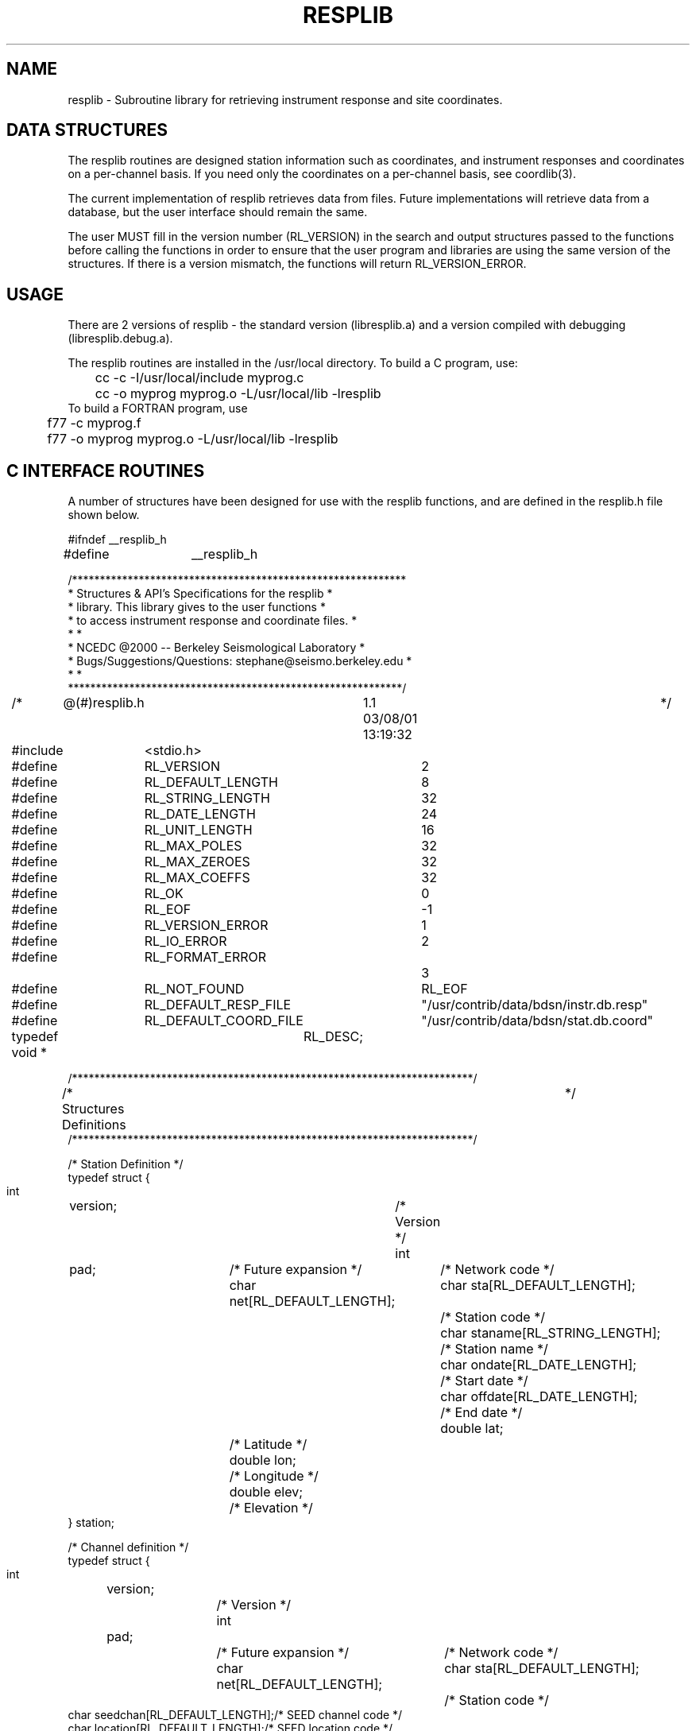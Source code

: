 .\"	$Id: resplib.man,v 1.3 2002/04/05 01:30:42 lombard Exp $
.TH RESPLIB 3 "04 April 2002" BDSN
.SH NAME
resplib - Subroutine library for retrieving instrument response and site coordinates.
.SH DATA STRUCTURES
The resplib routines are designed station information such as coordinates, and
instrument responses and coordinates on a per-channel basis. If you need only
the coordinates on a per-channel basis, see coordlib(3).

The current implementation of resplib retrieves data from files.
Future implementations will retrieve data from a database, but the user
interface should remain the same.

The user MUST fill in the version number (RL_VERSION) in the search and output
structures passed to the functions before calling the functions in order to
ensure that the user program and libraries are using the same version of the
structures.  If there is a version mismatch, the functions will return
RL_VERSION_ERROR.

.SH USAGE
There are 2 versions of resplib - the standard version (libresplib.a)
and a version compiled with debugging (libresplib.debug.a).

The resplib routines are installed in the /usr/local directory.
To build a C program, use:
.nf
	cc -c -I/usr/local/include myprog.c
	cc -o myprog myprog.o -L/usr/local/lib -lresplib
.fi
To build a FORTRAN program, use
.nf
	f77 -c myprog.f
	f77 -o myprog myprog.o -L/usr/local/lib -lresplib
.fi
.SH C INTERFACE ROUTINES

A number of structures have been designed for use with the resplib functions,
and are defined in the resplib.h file shown below.
.nf
.sp
#ifndef __resplib_h
#define	__resplib_h

/************************************************************
 * Structures & API's Specifications for the resplib        *
 * library. This library gives to the user functions        *
 * to access instrument response and coordinate files.      *
 *                                                          *
 * NCEDC @2000 -- Berkeley Seismological Laboratory         *
 * Bugs/Suggestions/Questions: stephane@seismo.berkeley.edu *
 *                                                          *
 ************************************************************/

/*	@(#)resplib.h	1.1 03/08/01 13:19:32	*/

#include	<stdio.h>

#define	RL_VERSION		 2

#define	RL_DEFAULT_LENGTH	 8
#define	RL_STRING_LENGTH	32
#define	RL_DATE_LENGTH		24
#define	RL_UNIT_LENGTH		16
#define	RL_MAX_POLES		32
#define	RL_MAX_ZEROES		32
#define	RL_MAX_COEFFS		32

#define	RL_OK			 0 
#define	RL_EOF			-1
#define	RL_VERSION_ERROR	 1
#define	RL_IO_ERROR		 2
#define	RL_FORMAT_ERROR		 3
#define	RL_NOT_FOUND		RL_EOF

#define	RL_DEFAULT_RESP_FILE	"/usr/contrib/data/bdsn/instr.db.resp"
#define	RL_DEFAULT_COORD_FILE	"/usr/contrib/data/bdsn/stat.db.coord"

typedef void *	RL_DESC;

/************************************************************************/
/*  Structures Definitions						*/
/************************************************************************/

/* Station Definition */
typedef struct {
    int	    version;			/* Version */
    int	    pad;			/* Future expansion */
    char    net[RL_DEFAULT_LENGTH];	/* Network code */
    char    sta[RL_DEFAULT_LENGTH];	/* Station code */
    char    staname[RL_STRING_LENGTH];	/* Station name */
    char    ondate[RL_DATE_LENGTH];	/* Start date */
    char    offdate[RL_DATE_LENGTH];	/* End date */
    double  lat;			/* Latitude */
    double  lon;			/* Longitude */
    double  elev;			/* Elevation */
    } station;

/* Channel definition */
typedef struct {
    int	version;			/* Version */
    int	pad;				/* Future expansion */
    char    net[RL_DEFAULT_LENGTH];	/* Network code */
    char    sta[RL_DEFAULT_LENGTH];	/* Station code */
    char    seedchan[RL_DEFAULT_LENGTH];/* SEED channel code */
    char    location[RL_DEFAULT_LENGTH];/* SEED location code */
    char    geoschan[RL_DEFAULT_LENGTH];/* Geoscope channel code */
    char    ondate[RL_DATE_LENGTH];	/* Start date */
    char    offdate[RL_DATE_LENGTH];	/* End date */
    char    units[RL_UNIT_LENGTH];	/* Input units */
    double  lat;			/* Latitude */
    double  lon;			/* Longitude */
    double  elev;			/* Elevation */
    double  depth;			/* Depth */
    double  dip;			/* Dip */
    double  azimuth;			/* Azimuth */
} channel;

/* Complex Number Definition */
typedef struct {
    double  real;			/* Real part */
    double  imag;			/* Imaginary part */
} dcomplex;

/* Poles&Zeroes Response Definition */
typedef struct {
    int	    version;			/* Version */
    int	    pad;			/* Future expansion */
    double  gain;			/* Overall gain */
    int	    nbpole;			/* Number of poles */
    int	    nbzero;			/* Number of zeroes */
    dcomplex pole[RL_MAX_POLES];	/* Complex poles */
    dcomplex zero[RL_MAX_ZEROES];	/* Complex zeroes */
} pz_resp;

/* Polynomial Response Definition */
typedef struct {
    int	    version;			/* Version */
    int	nbcoeff;			/* Number of coeff. */
					/* polynomial approx. */
    char    type[RL_DEFAULT_LENGTH];	/* Polynomial type */
    double  maxerror;			/* Maximum error of   */
					/* M = MacLaurin   */
    double  value[RL_MAX_COEFFS];	/* Coefficients */
} pn_resp;

/* Instrument Response Definition */
typedef struct {
    int	    version;			/* Version */
    int	    pad;			/* Future expansion */
    channel resp_chan;			/* Channel information */
    char    resp_type[RL_DEFAULT_LENGTH];/* Response type     */
					/* PZ = Poles&Zeroes */
					/* PN = Polynomial   */
    pz_resp resp_pz;			/* Poles&Zeroes response */
    pn_resp resp_pn;			/* Polynomial response */
} response;

/************************************************************************/
/*  Station and Channel Functions Declarations				*/
/************************************************************************/

/************************************************************************/
/*  StaOpen:	Open a station file.					*/
/*									*/
/*	Input:	Filename; if NULL or empty, open default station file.	*/
/*	Return:	void ptr  ; NULL if an error occurred.	*/
/************************************************************************
RL_DESC StaOpen (char* Filename);

/************************************************************************/
/*  StaClose:	Close a station file.					*/
/*									*/
/*	Input:	Station file descriptor.				*/
/*	Return:	RL_OK on success.					*/
/*		RL_IO_ERROR on error.					*/
/************************************************************************/
int StaClose (RL_DESC StaDesc);

/************************************************************************/
/*  StaRewind:	Rewind a station file.					*/
/*									*/
/*	Input:	Station file descriptor.				*/
/*	Return:	RL_OK on success.					*/
/*		RL_IO_ERROR on error.					*/
/************************************************************************/
int StaRewind (RL_DESC StaDesc);

/************************************************************************/
/*  StaNext:	Return the next station entry.				*/
/*									*/
/*	Input:	File descriptor, Result station structure.		*/
/*	Return:	RL_OK on success.					*/
/*		RL_EOF on EOF.						*/
/*		RL_IO_ERROR on error.					*/
/*		RL_VERSION_ERROR on version error.			*/
/*		RL_FORMAT_ERROR on station entry format error.		*/
/************************************************************************/
int StaNext (RL_DESC StaDesc, station *StaInfo);

/************************************************************************/
/*  StaSearch:	Search a station file.					*/
/*									*/
/*	Input:	File descriptor, Search station structure,		*/
/*		Result station structure.				*/
/*									*/
/*	Return:	RL_OK on success.					*/
/*		RL_EOF on EOF.						*/
/*		RL_IO_ERROR on error.					*/
/*		RL_VERSION_ERROR on version error.			*/
/*		RL_FORMAT_ERROR on station entry format error.		*/
/************************************************************************/
int StaSearch (RL_DESC StaDesc, station *UserSta, station *StaInfo);

/************************************************************************/
/*  ChaOpen:	Open a channel file.					*/
/*									*/
/*	Input:	Filename; if null then default channel file is opened.	*/
/*	Return:	Channel file descriptor; NULL if an error occurred.	*/
/************************************************************************
RL_DESC ChaOpen (char* Filename);

/************************************************************************/
/*  ChaClose:	Close a channel file.					*/
/*									*/
/*	Input:	Channel file descriptor.				*/
/*	Return:	RL_OK on success.					*/
/*		RL_IO_ERROR on error.					*/
/************************************************************************/
int ChaClose (RL_DESC ChaDesc);

/************************************************************************/
/*  ChaRewind:	Rewind a channel file.					*/
/*									*/
/*	Input:	Channel file descriptor.				*/
/*	Return:	RL_OK on success.					*/
/*		RL_IO_ERROR on error.					*/
/************************************************************************/
int ChaRewind (RL_DESC ChaDesc);

/************************************************************************/
/*  ChaNext:	Return the next channel entry.				*/
/*									*/
/*	Input:	File descriptor, Result channel structure.		*/
/*	Return:	RL_OK on success.					*/
/*		RL_EOF on EOF.						*/
/*		RL_IO_ERROR on error.					*/
/*		RL_VERSION_ERROR on version error.			*/
/*		RL_FORMAT_ERROR on station entry format error.		*/
/************************************************************************/
int ChaNext (RL_DESC ChaDesc, response* ChaInfo);

/************************************************************************/
/*  ChaSearch:	Search a channel file.					*/
/*									*/
/*	Input:	File descriptor, Search channel structure,		*/
/*		Result channel structure.				*/
/*									*/
/*	Return:	RL_OK on success.					*/
/*		RL_EOF on EOF.						*/
/*		RL_IO_ERROR on error.					*/
/*		RL_VERSION_ERROR on version error.			*/
/*		RL_FORMAT_ERROR on station entry format error.		*/
/*	Remark:	Date format is yyyy.doy.hhmm;				*/
/*		If ommited, return the most recent entry for station.	*/
/************************************************************************/
int ChaSearch (RL_DESC ChaDesc, channel *UserCha, response* ChaInfo);

#endif

.nf
.br
.B RL_DESC StaOpen (char* Filename)
.br
.fi
The StaOpen function must be called before any you make retrieve any
station information.  For the resplib file implementation, the filename
parameter is the filename that contains the station information.
The function returns an opaque RL_DESC descriptor which is supplied to
the other station functions.

.nf
.br
.B int StaClose (RL_DESC StaDesc)
.br
.fi
The StaClose function is used to close the station query descriptor.
Any subsequent station queries must first call StaOpen again to
acquire a new station descriptor.

.nf
.br
.B int StaRewind (RL_DESC StaDesc)
.br
.fi
The StaRewind function is used to reset station description queries
to the beginning of the station list.  In the resplib file implementation,
this rewinds the station file.

.nf
.br
.B int StaNext (RL_DESC StaDesc, station *StaInfo)
.br
.fi
The StaNext function returns the next station information in the
user-supplied station structure.  If there are no more stations,
it returns RL_EOF.

.nf
.br
.B int StaSearch (RL_DESC StaDesc, station *UserSta, station *StaInfo)
.br
.fi
The StaSearch function searches the station information for the station
specified in the UserSta structure.  The user must provide the station and
network names for which the station info is desired in the UserSta structure.
If station information is found for the station, the
data is returns in the station structure StaInfo provided by the user.
If no station information is available for the requested station,
the function returns RL_EOF.

.nf
.br
.B RL_DESC ChaOpen (char* Filename)
.br
.fi
The ChaOpen function must be called before any you make retrieve any
channel information.  For the resplib file implementation, the filename
parameter is the filename that contains the channel response information.
The function returns an opaque RL_DESC descriptor which is supplied to
the other channel functions.

.nf
.br
.B int ChaClose (RL_DESC ChaDesc)
.br
.fi
The ChaClose function is used to close the channel query descriptor.
Any subsequent channel queries must first call ChaOpen again to
acquire a new channel descriptor.

.nf
.br
.B int ChaRewind (RL_DESC ChaDesc)
.br
.fi
The ChaRewind function is used to reset channel description queries
to the beginning of the channel list.  In the resplib file implementation,
this rewinds the channel file.

.nf
.br
.B int ChaNext (RL_DESC ChaDesc, channel *ChaInfo)
.br
.fi
The ChaNext function returns the next channel information in the
user-supplied channel structure.  If there are no more channels,
it returns RL_EOF.

.nf
.br
.B int ChaSearch (RL_DESC ChaDesc, channel *UserCha, channel *ChaInfo)
.br
.fi
The ChaSearch function searches the channel information for the channel
specified in the UserCha structure.  The user must provide the full channel
name (SEED station, network, channel, and location) and time (in the ondate
field) for which the
channel info is desired in the UserCha structure.  If channel information is
found for the channel and time, the data is returns in the channel
structure ChaInfo provided by the user.  If no channel information is
available for the requested channel and time, the function returns RL_EOF.

.SH FORTRAN INTERFACE ROUTINES

The FORTRAN interface routines are similar to the C interface routines.
Please see the description of the corresponding C interface routine.
The function calls and arguments are described in the include file below.

The open functions return an opaque file descriptor that is currently
stored in an integer*4.  Since this value is actually a pointer, the
datatype of the opaque file descriptor will have to be changed to an
integer*8 when used on a system with 64-bit pointers.

A number of structures have been designed for use with the resplib functions,
and are defined in the resplib.inc file shown below.
.nf
.sp
C ************************************************************
C * Structures & API's Specifications for the resplib        *
C * library. This library gives to the user functions        *
C * to access instrument response and coordinate files.      *
C *                                                          *
C * NCEDC @2000 -- Berkeley Seismological Laboratory         *
C * Bugs/Suggestions/Questions: stephane@seismo.berkeley.edu *
C *                                                          *
C ************************************************************

C	@(#)resplib.inc	1.1 03/08/01 13:19:32

C **************************
C * Parameters Definitions *
C **************************

      integer RL_DEFAULT_LENGTH, RL_DATE_LENGTH, RL_UNIT_LENGTH,
     1 RL_MAX_POLES, RL_MAX_ZEROES, RL_MAX_COEFFS
      parameter (RL_DEFAULT_LENGTH = 8)
      parameter (RL_DATE_LENGTH    = 24)
      parameter (RL_UNIT_LENGTH    = 16)
      parameter (RL_MAX_POLES      = 32)
      parameter (RL_MAX_ZEROES     = 32)
      parameter (RL_MAX_COEFFS     = 32)

      integer RL_VERSION
      parameter ( RL_VERSION = 2 )

      integer RL_OK, RL_EOF, RL_VERSION_ERROR, RL_IO_ERROR, 
     1 RL_FORMAT_ERROR, RL_NOT_FOUND
      parameter (RL_OK 		  = 0)
      parameter (RL_EOF 	  = -1)
      parameter (RL_VERSION_ERROR = 1)
      parameter (RL_IO_ERROR 	  = 2)
      parameter (RL_FORMAT_ERROR  = 3)
      parameter (RL_NOT_FOUND	  = RL_EOF)

      character*256 RL_DEFAULT_RESP_FILE
      character*256 RL_DEFAULT_COORD_FILE
      parameter (RL_DEFAULT_RESP_FILE =
     1    '/usr/contrib/data/bdsn/instr.db.resp')
      parameter (RL_DEFAULT_COORD_FILE = 
     1    '/usr/contrib/data/bdsn/stat.db.coord')

C ************************** 
C * Structures Definitions * 
C ************************** 

C * Station Definition *
      structure /station/
	integer				version
	integer				pad
	character*(RL_DEFAULT_LENGTH)	net
	character*(RL_DEFAULT_LENGTH)	sta
	character*32			staname
	character*(RL_DATE_LENGTH)	ondate
	character*(RL_DATE_LENGTH)	offdate
	real*8				lat
	real*8				lon
	real*8				elev
      end structure

C * Channel definition *
      structure /channel/
	integer				version
	integer				pad
	character*(RL_DEFAULT_LENGTH)	net
	character*(RL_DEFAULT_LENGTH)	sta
	character*(RL_DEFAULT_LENGTH)	seedchan
	character*(RL_DEFAULT_LENGTH)	location
	character*(RL_DEFAULT_LENGTH)	geoschan
	character*(RL_DATE_LENGTH)	ondate
	character*(RL_DATE_LENGTH)	offdate
	character*(RL_UNIT_LENGTH)	units
	real*8				lat
	real*8				lon
	real*8				elev
	real*8				depth
	real*8				dip
	real*8				azimuth
      end structure

C * Poles&Zeroes Response Definition *
      structure /pz_resp/
	integer				version
	integer				pad
	real*8				gain
	integer				nbpole
	integer				nbzero
	complex*16			pole(RL_MAX_POLES)
	complex*16			zero(RL_MAX_ZEROES)
      end structure

C * Polynomial Response Definition *
      structure /pn_resp/
	integer				version
	integer				nbcoeff
	character*(RL_DEFAULT_LENGTH)	type
	real*8				maxerror
	real*8				value(RL_MAX_COEFFS)
      end structure

C * Instrument Response Definition *
      structure /response/
	integer				version
	integer				pad
	record /channel/		resp_chan
	character*(RL_DEFAULT_LENGTH)	resp_type
	record /pz_resp/		resp_pz
	record /pn_resp/		resp_pn
      end structure

C**********************************************************************
C   Functions Definitions
C
C	Note: Pointers are currently implemented integer*4.
C**********************************************************************

C**********************************************************************
C   f_staopen:	Open a station file.
C
C	Input:  Filename; if blank then default station file is opened.
C	Return:	Station file descriptor (int); 0 if an error occurred.
C
C 	integer*4 fp
C 	character*256 filename
C 	fp = f_staopen(filename)
C**********************************************************************
      integer*4 f_staopen
      external f_staopen

C**********************************************************************
C   f_staclose:	Close a station file.
C
C	Input:  Station file descriptor.
C	Return: RL_OK on success.
C		RL_IO_ERROR on error.
C 
c	integer*4 fp
C	integer status
C	status = f_staclose(fp)
C**********************************************************************
      integer f_staclose
      external f_staclose

C**********************************************************************
C   f_starewind: Rewind a station file.
C
C	Input:  Station file descriptor.
C	Return: RL_OK on success.
C		RL_IO_ERROR on error.
C
C	integer*4 fp
C	integer status
C	status = f_starewind(fp)
C**********************************************************************
      integer f_starewind
      external f_starewind

C**********************************************************************
C  f_stanext:	Return the next station entry.
C
C	Input:  File descriptor, Result station structure.
C	Return: RL_OK on success.
C		RL_EOF on EOF.
C		RL_IO_ERROR on error.
C		RL_VERSION_ERROR on version error.
C		RL_FORMAT_ERROR on station entry format error.
C
C	integer*4 fp
C	integer status
C	record /station/ stainfo
C	status = f_stanext(fp, stainfo)
C**********************************************************************
      integer f_stanext
      external f_stanext

C**********************************************************************
C  f_stasearch: Search a station file.
C
C	Input:  File descriptor, Search station structure,
C		Result station structure.
C
C	Return: RL_OK on success.
C		RL_EOF on EOF.
C		RL_IO_ERROR on error.
C		RL_VERSION_ERROR on version error.
C		RL_FORMAT_ERROR on station entry format error.
C
C	integer*4 fp
C	integer status
C	record /station/ Usersta, stainfo
C	status = f_stasearch(fp, Usersta, stainfo )
C**********************************************************************
      integer f_stasearch
      external f_stasearch

C**********************************************************************
C  f_chaopen:	Open a channel file.
C
C	Input:  Filename; blank, open default channel file.
C	Return:	Channel file descriptor (int); 0 if an error occurred.
C
C	integer*4 fp
C	character*256 filenam
C	fp = f_chaopen(filename)
C**********************************************************************
      integer*4 f_chaopen
      external f_chaopen

C**********************************************************************
C  f_chaclose:	Close a channel file.
C
C	Input:  Channel file descriptor.
C	Return: RL_OK on success.
C		RL_IO_ERROR on error.
C
C	integer*4
C	integer status
C	status = f_chaclose(fp)
C**********************************************************************
      integer f_chaclose
      external f_chaclose

C**********************************************************************
C  f_charewind: Rewind a channel file.
C
C	Input:  Channel file descriptor.
C	Return: RL_OK on success.
C		RL_IO_ERROR on error.
C
C	integer*4 fp
C	integer status
C	status = f_charewind(fp)
C**********************************************************************
      integer f_charewind
      external f_charewind

C**********************************************************************
C  f_chanext:	Return the next channel entry.
C
C	Input:  File descriptor, Result channel structure.
C	Return: RL_OK on success.
C		RL_EOF on EOF.
C		RL_IO_ERROR on error.
C		RL_VERSION_ERROR on version error.
C		RL_FORMAT_ERROR on station entry format error.
C
C	integer*4 fp
C	integer status
C	record /response/ chainfo
C	status = f_chanext(fp, chainfo)
C**********************************************************************
      integer f_chanext
      external f_chanext

C**********************************************************************
C   f_chasearch: Search a channel file.
C
C	Input:  File descriptor, Search channel structure,
C		Result channel structure.
C
C	Return: RL_OK on success.
C		RL_EOF on EOF.
C		RL_IO_ERROR on error.
C		RL_VERSION_ERROR on version error.
C		RL_FORMAT_ERROR on station entry format error.
C	Remark: Date format is yyyy.doy.hhmm;
C		If ommited, return the most recent entry for station.
C
C	integer*4 fp
C	integer status, f_chasearch
C	record /channel/ usercha
C	record /response/ chainfo
C	external f_chasearch
C	status = f_chasearch(fp, usercha, chainfo )
C**********************************************************************
      integer f_chasearch
      external f_chasearch
.nf
.br

.SH SEE ALSO
.BR coordlib (3)
